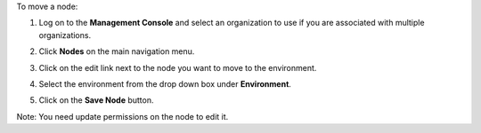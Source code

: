 .. This is an included how-to. 

To move a node:

#. Log on to the **Management Console** and select an organization to use if you are associated with multiple organizations.

#. Click **Nodes** on the main navigation menu.

#. Click on the edit link next to the node you want to move to the environment.

#. Select the environment from the drop down box under **Environment**.

   .. image:: ../../images/step_manage_server_hosted_environment_move_node.png

#. Click on the **Save Node** button.

Note: You need update permissions on the node to edit it.
